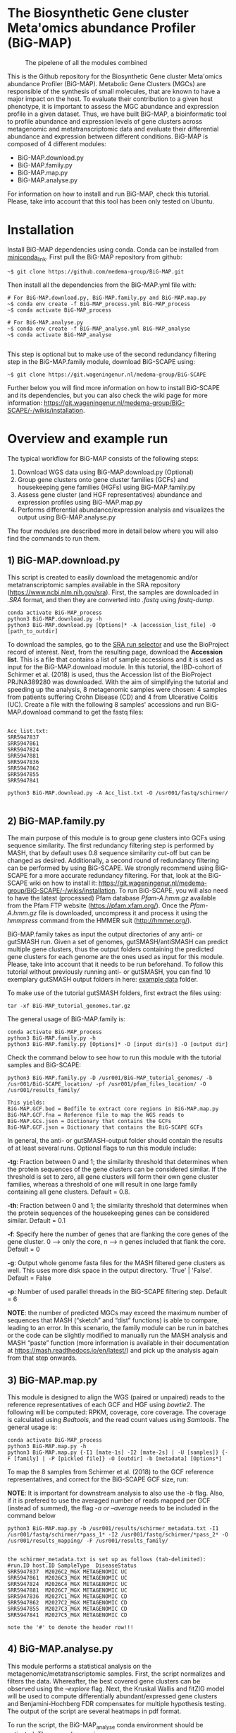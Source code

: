 * The Biosynthetic Gene cluster Meta'omics abundance Profiler (BiG-MAP)
#+CAPTION: The pipelene of all the modules combined
#+NAME: BiG-MAP.fig_1
[[https://github.com/medema-group/BiG-MAP/blob/master/Pipeline_overview.png]]

This is the Github repository for the Biosynthetic Gene cluster
Meta'omics abundance Profiler (BiG-MAP). Metabolic Gene Clusters 
(MGCs) are responsible of the synthesis of small molecules, that 
are known to have a major impact on the host. To evaluate their 
contribution to a given host phenotype, it is important to assess 
the MGC abundance and expression profile in a given dataset. Thus, 
we have built BiG-MAP, a bioinformatic tool to profile abundance 
and expression levels of gene clusters across metagenomic and 
metatranscriptomic data and evaluate their differential abundance 
and expression between different conditions. BiG-MAP is composed 
of 4 different modules:

- BiG-MAP.download.py
- BiG-MAP.family.py
- BiG-MAP.map.py
- BiG-MAP.analyse.py

For information on how to install and run BiG-MAP, check this tutorial. Please, take into account that this tool has been only tested on Ubuntu.

* Installation
Install BiG-MAP dependencies using conda. Conda can be installed from
[[https://docs.conda.io/en/latest/miniconda.html][miniconda_link]]. First pull the BiG-MAP repository from github:

#+BEGIN_EXAMPLE
~$ git clone https://github.com/medema-group/BiG-MAP.git
#+END_EXAMPLE

Then install all the dependencies from the BiG-MAP.yml file with:
#+BEGIN_EXAMPLE
# For BiG-MAP.download.py, BiG-MAP.family.py and BiG-MAP.map.py
~$ conda env create -f BiG-MAP_process.yml BiG-MAP_process
~$ conda activate BiG-MAP_process

# For BiG-MAP.analyse.py
~$ conda env create -f BiG-MAP_analyse.yml BiG-MAP_analyse
~$ conda activate BiG-MAP_analyse

#+END_EXAMPLE
This step is optional but to make use of the second redundancy filtering step in the BiG-MAP.family module, download BiG-SCAPE using: 
#+BEGIN_EXAMPLE
~$ git clone https://git.wageningenur.nl/medema-group/BiG-SCAPE
#+END_EXAMPLE

Further below you will find more information on how to install BiG-SCAPE and its dependencies, but you can also check the wiki page for more information: https://git.wageningenur.nl/medema-group/BiG-SCAPE/-/wikis/installation. 

* Overview and example run
The typical workflow for BiG-MAP consists of the following steps:
1) Download WGS data using BiG-MAP.download.py (Optional)
2) Group gene clusters onto gene cluster families (GCFs) and housekeeping gene
   families (HGFs) using BiG-MAP.family.py
3) Assess gene cluster (and HGF representatives) abundance and expression profiles
   using BiG-MAP.map.py
4) Performs differential abundance/expression analysis and visualizes the output
   using BiG-MAP.analyse.py

The four modules are described more in detail below where you will also find the commands to run them. 

** 1) BiG-MAP.download.py
This script is created to easily download the metagenomic and/or
metatranscriptomic samples available in the SRA repository (https://www.ncbi.nlm.nih.gov/sra). First, the
samples are downloaded in /.SRA/ format, and then they are converted
into /.fastq/ using /fastq-dump/. 
#+BEGIN_EXAMPLE
conda activate BiG-MAP_process
python3 BiG-MAP.download.py -h
python3 BiG-MAP.download.py [Options]* -A [accession_list_file] -O [path_to_outdir]
#+END_EXAMPLE
To download the samples, go to the [[https://www.ncbi.nlm.nih.gov/Traces/study/][SRA run selector]] and use the BioProject record of interest. Next, from the resulting page, download the *Accession list*. This is a file that contains a list of sample accessions and it is used as input for the BiG-MAP.download module. In this tutorial, the IBD-cohort of Schirmer et al. (2018) is used, thus the Accession list of the BioProject PRJNA389280 was downloaded. With the aim of simplifying the tutorial and speeding up the analysis, 8 metagenomic samples were chosen: 4 samples from patients suffering Crohn Disease (CD) and 4 from Ulcerative Colitis (UC). Create a file with the following 8 samples' accessions and run BiG-MAP.download command to get the fastq files:

#+BEGIN_EXAMPLE

Acc_list.txt:
SRR5947837
SRR5947861
SRR5947824
SRR5947881
SRR5947836
SRR5947862
SRR5947855
SRR5947841

python3 BiG-MAP.download.py -A Acc_list.txt -O /usr001/fastq/schirmer/

#+END_EXAMPLE

** 2) BiG-MAP.family.py
The main purpose of this module is to group gene clusters into GCFs using sequence similarity. The first redundancy filtering step is performed by MASH, that by default uses 0.8 sequence similarity cut-off but can be changed as desired. Additionally, a second round of redundancy filtering can be performed by using BiG-SCAPE. We strongly recommend using BiG-SCAPE for a more accurate redundancy filtering. For that, look at the BiG-SCAPE wiki on how to install it: https://git.wageningenur.nl/medema-group/BiG-SCAPE/-/wikis/installation. To run BiG-SCAPE, you will also need to have the latest (processed) Pfam database /Pfam-A.hmm.gz/ available from the Pfam FTP website (https://pfam.xfam.org/). Once the /Pfam-A.hmm.gz/ file is downloaded, uncompress it and process it using the /hmmpress/ command from the HMMER suit (http://hmmer.org/). 


BiG-MAP.family takes as input the output directories of any anti- or gutSMASH run. Given a set of genomes, gutSMASH/antiSMASH can predict multiple gene clusters, thus the output folders containing the predicted gene clusters for each genome are the ones used as input for this module. Please, take into account that it needs to be run beforehand. To follow this tutorial without previously running anti- or gutSMASH, you can find 10 exemplary gutSMASH output folders in here: [[https://github.com/medema-group/BiG-MAP/tree/master/example_data][example data]] folder. 

To make use of the tutorial gutSMASH folders, first extract the files using: 
#+BEGIN_EXAMPLE
tar -xf BiG-MAP_tutorial_genomes.tar.gz
#+END_EXAMPLE

The general usage of BiG-MAP.family is:

#+BEGIN_EXAMPLE
conda activate BiG-MAP_process
python3 BiG-MAP.family.py -h
python3 BiG-MAP.family.py [Options]* -D [input dir(s)] -O [output dir]
#+END_EXAMPLE

Check the command below to see how to run this module with the tutorial samples and BiG-SCAPE:

#+BEGIN_EXAMPLE
python3 BiG-MAP.family.py -D /usr001/BiG-MAP_tutorial_genomes/ -b /usr001/BiG-SCAPE_location/ -pf /usr001/pfam_files_location/ -O /usr001/results_family/

This yields:
BiG-MAP.GCF.bed = Bedfile to extract core regions in BiG-MAP.map.py
BiG-MAP.GCF.fna = Reference file to map the WGS reads to
BiG-MAP.GCs.json = Dictionary that contains the GCFs
BiG-MAP.GCF.json = Dictionary that contains the BiG-SCAPE GCFs
#+END_EXAMPLE

In general, the anti- or gutSMASH-output folder should contain the results of at least several runs. Optional flags to run this module include:

*-tg*:  Fraction between 0 and 1; the similarity threshold that determines when the protein sequences of the gene clusters can be considered similar. If the threshold is set to zero, all gene clusters will form their own gene cluster families, whereas a threshold of one will result in one large family containing all gene clusters. Default = 0.8.

*-th*:  Fraction between 0 and 1; the similarity threshold that determines when the protein sequences of the housekeeping genes can be considered similar. Default = 0.1

*-f*:   Specify here the number of genes that are flanking the core genes of the gene cluster. 0 --> only the core, n --> n genes included that flank the core. Default = 0

*-g*:   Output whole genome fasta files for the MASH filtered gene clusters as well. This uses more disk space in the output directory. 'True' | 'False'. Default = False

*-p*:   Number of used parallel threads in the BiG-SCAPE filtering step. Default = 6

*NOTE*: the number of predicted MGCs may exceed the maximum number of sequences that MASH (“sketch” and “dist” functions) is able to compare, leading to an error. In this scenario, the family module can be run in batches or the code can be slightly modified to manually run the MASH analysis and MASH “paste” function (more information is available in their documentation at https://mash.readthedocs.io/en/latest/) and pick up the analysis again from that step onwards.

** 3) BiG-MAP.map.py
This module is designed to align the WGS (paired or unpaired) reads to the reference representatives of each GCF and HGF using /bowtie2/. The following will be computed: RPKM, coverage, core coverage. The coverage is calculated using /Bedtools/, and the read count values using /Samtools/. The general usage is:

#+BEGIN_EXAMPLE
conda activate BiG-MAP_process
python3 BiG-MAP.map.py -h
python3 BiG-MAP.map.py {-I1 [mate-1s] -I2 [mate-2s] | -U [samples]} {-F [family] | -P [pickled file]} -O [outdir] -b [metadata] [Options*]
#+END_EXAMPLE

To map the 8 samples from Schirmer et al. (2018) to the GCF reference representatives, and correct for the BiG-SCAPE GCF size, run:

*NOTE*: It is important for downstream analysis to also use the /-b/ flag. Also, if it is prefered to use the averaged number of reads mapped per GCF (instead of summed), the flag /-a or --average/ needs to be included in the command below

#+BEGIN_EXAMPLE
python3 BiG-MAP.map.py -b /usr001/results/schirmer_metadata.txt -I1 /usr001/fastq/schirmer/*pass_1* -I2 /usr001/fastq/schirmer/*pass_2* -O /usr001/results_mapping/ -F /usr001/results_family/


the schirmer_metadata.txt is set up as follows (tab-delimited):
#run.ID	host.ID	SampleType	DiseaseStatus
SRR5947837	M2026C2_MGX	METAGENOMIC	UC
SRR5947861	M2026C3_MGX	METAGENOMIC	UC
SRR5947824	M2026C4_MGX	METAGENOMIC	UC
SRR5947881	M2026C7_MGX	METAGENOMIC	UC
SRR5947836	M2027C1_MGX	METAGENOMIC	CD
SRR5947862	M2027C2_MGX	METAGENOMIC	CD
SRR5947855	M2027C3_MGX	METAGENOMIC	CD
SRR5947841	M2027C5_MGX	METAGENOMIC	CD

note the '#' to denote the header row!!!
#+END_EXAMPLE

** 4) BiG-MAP.analyse.py
This module performs a statistical analysis on the metagenomic/metatranscriptomic samples. First, the script normalizes and filters the data. Whereafter, the best covered gene clusters can be observed using the /--explore/ flag. Next, the Kruskal Wallis and fitZIG model will be used to compute differentially abundant/expressed gene clusters and Benjamini-Hochberg FDR compensates for multiple hypothesis testing. The output of the script are several heatmaps in pdf format.

To run the script, the BiG-MAP_analyse conda environment should be activated.
The general usage is:
#+BEGIN_EXAMPLE
conda activate BiG-MAP_analyse
python3 BiG-MAP.analyse.py -h
python3 BiG-MAP.analyse.py --explore --compare -B [biom_file] -T [metagenomic/metatranscriptomic] -M [metagroup] -O [outdir] [Options*]

Example command for the explore heatmap:
python3 BiG-MAP.analyse.py --explore -B /usr001/results_mapping/biom-results/BiG-MAP.map.metacore.dec.biom -T metagenomic -M DiseaseStatus -O /usr001/results_analysis

Example command for the compare heatmap:
python3 BiG-MAP.analyse.py --compare -B /usr001/results_mapping/biom-results/BiG-MAP.map.metacore.dec.biom -T metagenomic -M DiseaseStatus -g UC CD -O /usr001/results_analysis

Example command including both the explore and the compare heatmap:
python3 BiG-MAP.analyse.py --explore --compare -B /usr001/results_mapping/biom-results/BiG-MAP.map.metacore.dec.biom -T metagenomic -M DiseaseStatus -g UC CD -O /usr001/results_analysis

Note: You can either choose between the BiG-MAP.map.metacore.dec.biom or the BiG-MAP.mapcore.metacore.dec.biom as -B flag input file, depending if you are interested on plotting the results for the whole gene clusters or only the core genomic region of the gene clusters respectively.

Output: 
explore_heatmap.pdf & explore_heatmap.eps -> contains the top 20 best covered gene clusters
UCvsCD_fz.pdf & UCvsCD.eps -> comparison between UC and CD using the fitZIG model
UCvsCD_kw.pdf & UCvsCD_kw.eps -> comparison between UC and CD using the Kruskal Wallis model
tsv-results -> directory containing tsv files with the raw data
#+END_EXAMPLE

* Snakemake workflow
This Snakemake workflow allows for a more automated and streamlined running of the separated BiG-MAP modules. For more information on how to install and run the Snakemake version of BiG-MAP, check the instructions below.

* Installation and run overview
Install BiG-MAP dependencies using conda. Conda can be installed from
[[https://docs.conda.io/en/latest/miniconda.html][miniconda_link]]. First pull the BiG-MAP repository from github:

#+BEGIN_EXAMPLE
~$ git clone https://github.com/medema-group/BiG-MAP.git
#+END_EXAMPLE

Install Snakemake with the following command:
#+BEGIN_EXAMPLE
~$ conda create -n snakemake -c conda-forge -c bioconda snakemake=6.0.2
~$ conda activate snakemake
#+END_EXAMPLE

Next, copy the BiG-MAP_snakemake folder to the preferred output location
#+BEGIN_EXAMPLE
~$ cp -r BiG-MAP/BiG-MAP_snakemake/ /path/to/output/location/
#+END_EXAMPLE

Navigate to the BiG-MAP_snakemake folder and adjust the *config.yaml* file. In this file, the locations of files and folders should be included based on the wanted BiG-MAP run settings. After adjusting the config file, use the following command to start the BiG-MAP run:
#+BEGIN_EXAMPLE
~$ snakemake --use-conda --cores 10
#+END_EXAMPLE
*NOTE*: It's recommended to use a conda-prefix location to a folder in which the BiG-MAP conda environments can be installed (--conda-prefix /path/to/snakemake/conda/envs/). Additionally, the number of cores used by BiG-MAP can be adjusted with the --cores flag.

* Requirements
** Input data:
- antiSMASH v5.0 or higher
- gutSMASH

** Software:
- Python 3+
- R statistics
- fastq-dump
- Mash
- HMMer
- Bowtie2
- Samtools
- Bedtools
- biom
- BiG-SCAPE=20191011

** Packages:
*** Python
- BioPython
- pandas
*** R
- metagenomeSeq
- biomformat
- ComplexHeatmap=2.0.0
- viridisLite
- RColorBrewer
- tidyverse

